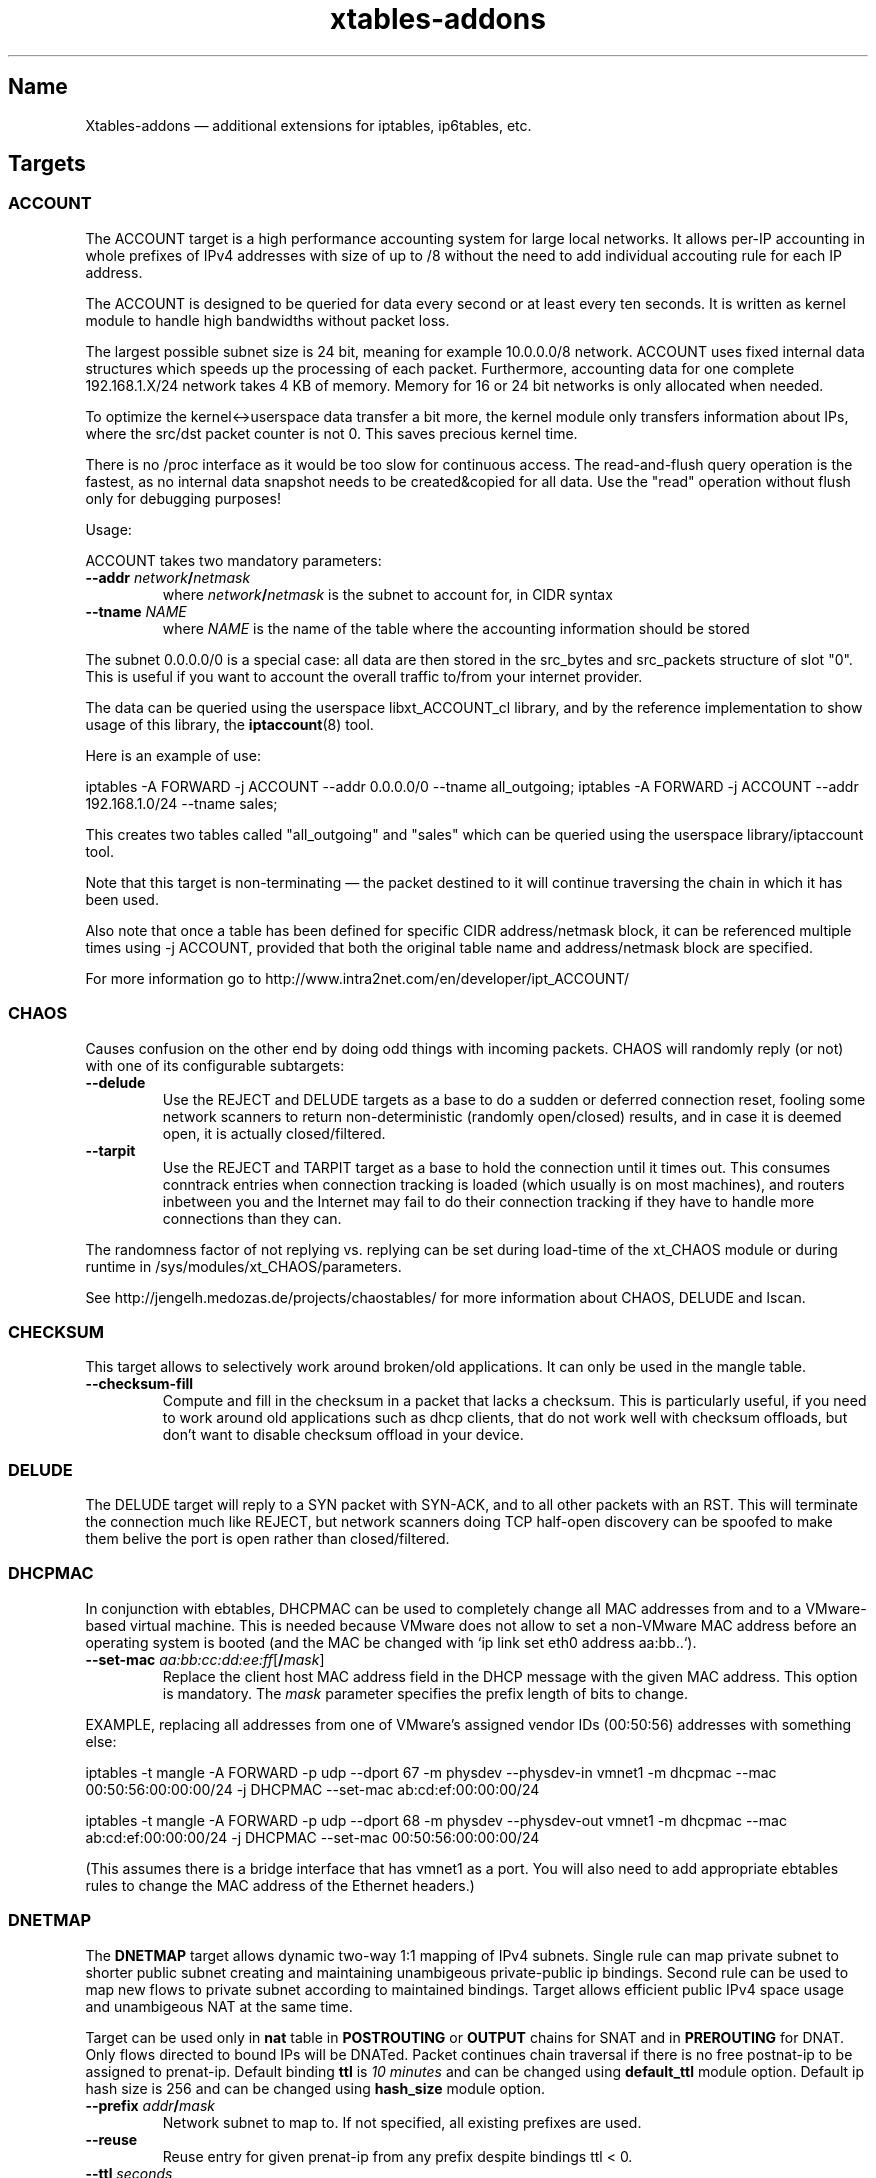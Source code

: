 .TH xtables-addons 8 "v1.42 (2012-04-05)" "" "v1.42 (2012-04-05)"
.SH Name
Xtables-addons \(em additional extensions for iptables, ip6tables, etc.
.SH Targets
.\" @TARGET@
.SS ACCOUNT
The ACCOUNT target is a high performance accounting system for large
local networks. It allows per-IP accounting in whole prefixes of IPv4
addresses with size of up to /8 without the need to add individual
accouting rule for each IP address.
.PP
The ACCOUNT is designed to be queried for data every second or at
least every ten seconds. It is written as kernel module to handle high
bandwidths without packet loss.
.PP
The largest possible subnet size is 24 bit, meaning for example 10.0.0.0/8
network. ACCOUNT uses fixed internal data structures
which speeds up the processing of each packet. Furthermore,
accounting data for one complete 192.168.1.X/24 network takes 4 KB of
memory. Memory for 16 or 24 bit networks is only allocated when
needed.
.PP
To optimize the kernel<->userspace data transfer a bit more, the
kernel module only transfers information about IPs, where the src/dst
packet counter is not 0. This saves precious kernel time.
.PP
There is no /proc interface as it would be too slow for continuous access.
The read-and-flush query operation is the fastest, as no internal data
snapshot needs to be created&copied for all data. Use the "read"
operation without flush only for debugging purposes!
.PP
Usage:
.PP
ACCOUNT takes two mandatory parameters:
.TP
\fB\-\-addr\fR \fInetwork\fP\fB/\fP\fInetmask\fR
where \fInetwork\fP\fB/\fP\fInetmask\fP is the subnet to account for, in CIDR syntax
.TP
\fB\-\-tname\fP \fINAME\fP
where \fINAME\fP is the name of the table where the accounting information
should be stored
.PP
The subnet 0.0.0.0/0 is a special case: all data are then stored in the src_bytes
and src_packets structure of slot "0". This is useful if you want
to account the overall traffic to/from your internet provider.
.PP
The data can be queried using the userspace libxt_ACCOUNT_cl library,
and by the reference implementation to show usage of this library,
the \fBiptaccount\fP(8) tool.
.PP
Here is an example of use:
.PP
iptables \-A FORWARD \-j ACCOUNT \-\-addr 0.0.0.0/0 \-\-tname all_outgoing;
iptables \-A FORWARD \-j ACCOUNT \-\-addr 192.168.1.0/24 \-\-tname sales;
.PP
This creates two tables called "all_outgoing" and "sales" which can be
queried using the userspace library/iptaccount tool.
.PP
Note that this target is non-terminating \(em the packet destined to it
will continue traversing the chain in which it has been used.
.PP
Also note that once a table has been defined for specific CIDR address/netmask
block, it can be referenced multiple times using \-j ACCOUNT, provided
that both the original table name and address/netmask block are specified.
.PP
For more information go to http://www.intra2net.com/en/developer/ipt_ACCOUNT/
.SS CHAOS
Causes confusion on the other end by doing odd things with incoming packets.
CHAOS will randomly reply (or not) with one of its configurable subtargets:
.TP
\fB\-\-delude\fP
Use the REJECT and DELUDE targets as a base to do a sudden or deferred
connection reset, fooling some network scanners to return non-deterministic
(randomly open/closed) results, and in case it is deemed open, it is actually
closed/filtered.
.TP
\fB\-\-tarpit\fP
Use the REJECT and TARPIT target as a base to hold the connection until it
times out. This consumes conntrack entries when connection tracking is loaded
(which usually is on most machines), and routers inbetween you and the Internet
may fail to do their connection tracking if they have to handle more
connections than they can.
.PP
The randomness factor of not replying vs. replying can be set during load-time
of the xt_CHAOS module or during runtime in /sys/modules/xt_CHAOS/parameters.
.PP
See http://jengelh.medozas.de/projects/chaostables/ for more information
about CHAOS, DELUDE and lscan.
.SS CHECKSUM
This target allows to selectively work around broken/old applications.
It can only be used in the mangle table.
.TP
\fB\-\-checksum\-fill\fP
Compute and fill in the checksum in a packet that lacks a checksum.
This is particularly useful, if you need to work around old applications
such as dhcp clients, that do not work well with checksum offloads,
but don't want to disable checksum offload in your device.
.SS DELUDE
The DELUDE target will reply to a SYN packet with SYN-ACK, and to all other
packets with an RST. This will terminate the connection much like REJECT, but
network scanners doing TCP half-open discovery can be spoofed to make them
belive the port is open rather than closed/filtered.
.SS DHCPMAC
In conjunction with ebtables, DHCPMAC can be used to completely change all MAC
addresses from and to a VMware-based virtual machine. This is needed because
VMware does not allow to set a non-VMware MAC address before an operating
system is booted (and the MAC be changed with `ip link set eth0 address
aa:bb..`).
.TP
\fB\-\-set\-mac\fP \fIaa:bb:cc:dd:ee:ff\fP[\fB/\fP\fImask\fP]
Replace the client host MAC address field in the DHCP message with the given
MAC address. This option is mandatory. The \fImask\fP parameter specifies the
prefix length of bits to change.
.PP
EXAMPLE, replacing all addresses from one of VMware's assigned vendor IDs
(00:50:56) addresses with something else:
.PP
iptables \-t mangle \-A FORWARD \-p udp \-\-dport 67 \-m physdev
\-\-physdev\-in vmnet1 \-m dhcpmac \-\-mac 00:50:56:00:00:00/24 \-j DHCPMAC
\-\-set\-mac ab:cd:ef:00:00:00/24
.PP
iptables \-t mangle \-A FORWARD \-p udp \-\-dport 68 \-m physdev
\-\-physdev\-out vmnet1 \-m dhcpmac \-\-mac ab:cd:ef:00:00:00/24 \-j DHCPMAC
\-\-set\-mac 00:50:56:00:00:00/24
.PP
(This assumes there is a bridge interface that has vmnet1 as a port. You will
also need to add appropriate ebtables rules to change the MAC address of the
Ethernet headers.)
.SS DNETMAP
The \fBDNETMAP\fR target allows dynamic two-way 1:1 mapping of IPv4 subnets.
Single rule can map private subnet to shorter public subnet creating and
maintaining unambigeous private-public ip bindings. Second rule can be used to
map new flows to private subnet according to maintained bindings. Target allows
efficient public IPv4 space usage and unambigeous NAT at the same time.

Target can be used only in \fBnat\fR table in \fBPOSTROUTING\fR or \fBOUTPUT\fR
chains for SNAT and in \fBPREROUTING\fR for DNAT. Only flows directed to bound
IPs will be DNATed. Packet continues chain traversal if there is no free
postnat-ip to be assigned to prenat-ip. Default binding \fBttl\fR is \fI10
minutes\fR and can be changed using \fBdefault_ttl\fR module option. Default ip
hash size is 256 and can be changed using \fBhash_size\fR module option.

.TP
\fB\-\-prefix\fR \fIaddr\fR\fB/\fR\fImask\fR
Network subnet to map to. If not specified, all existing prefixes are used.
.TP
\fB\-\-reuse\fR
Reuse entry for given prenat-ip from any prefix despite bindings ttl < 0.
.TP
\fB\-\-ttl\fR \fIseconds\fR
Regenerate bindings ttl value to \fIseconds\fR. If negative value is specified,
bindings ttl is kept unchanged. If not specified then default ttl value (600s)
is used.
.PP
\fB* /proc interface\fR

Module creates following entries for each new specified subnet:
.TP
\fB/proc/net/xt_DNETMAP/\fR\fIsubnet\fR\fB_\fR\fImask\fR
Contains binding table for subnet/mask. Each line contains \fBprenat-ip\fR,
\fBpostnat-ip\fR,\fBttl\fR (seconds till entry times out), \fBlasthit\fR (last
entry hit in seconds relative to system boot time).
.TP
\fB/proc/net/xt_DNETMAP/\fR\fIsubnet\fR\fB_\fR\fImask\fR\fB_stat\fR
Contains statistics for given subnet/mask. Line contains contains three
numerical values separated by spaces. First one is number of currently used
addresses (bindings with negative ttl excluded), second one is number of all
usable addresses in subnet and third one is mean \fBttl\fR value for all active
entries.
.PP
Entries are removed if the last iptables rule for a specific subnet is deleted.

\fB* Logging\fR

Module logs binding add/timeout events to klog. This behaviour can be disabled
using \fBdisable_log\fR module parameter.

\fB* Examples\fR

\fB1.\fR Map subnet 192.168.0.0/24 to subnets 20.0.0.0/26. SNAT only:

iptables -t nat -A POSTROUTING -s 192.168.0.0/24 -j DNETMAP --prefix 20.0.0.0/26

Active hosts from 192.168.0.0/24 subnet are mapped to 20.0.0.0/26. If packet
from not yet bound prenat-ip hits the rule and there are no free or timed-out
(ttl<0) entries in prefix 20.0.0.0/28, then notice is logged to klog and chain
traversal continues. If packet from already bound prenat-ip hits the rule,
bindings ttl value is regenerated to default_ttl and SNAT is performed.

\fB2.\fR Use of \fB\-\-reuse\fR and \fB\-\-ttl\fR switches, multiple rule
interaction:

iptables -t nat -A POSTROUTING -s 192.168.0.0/24 -j DNETMAP --prefix
20.0.0.0/26 --reuse --ttl 200

iptables -t nat -A POSTROUTING -s 192.168.0.0/24 -j DNETMAP --prefix 30.0.0.0/26

Active hosts from 192.168.0.0/24 subnet are mapped to 20.0.0.0/26 with ttl =
200 seconds. If there are no free addresses in first prefix the next one
(30.0.0.0/26) is used with default ttl. It's important to note that the first
rule SNATs all flows whose source IP is already actively (ttl>0) bound to ANY
prefix. Parameter \fB\-\-reuse\fR makes this functionality work even for
inactive (ttl<0) entries.

If both subnets are exhaused, then chain traversal continues.

\fB3.\fR Map 192.168.0.0/24 to subnets 20.0.0.0/26 bidirectional way:

iptables -t nat -A POSTROUTING -s 192.168.0.0/24 -j DNETMAP --prefix 20.0.0.0/26

iptables -t nat -A PREROUTING -j DNETMAP

If host 192.168.0.10 generates some traffic, it gets bound to first free IP in
subnet - 20.0.0.0. Now any traffic directed to 20.0.0.0 gets DNATed to
192.168.0.10 as long as there's an active (ttl>0) binding. There's no need to
specify \fB\-\-prefix\fR parameter in PREROUTING rule, because this way it DNATs
traffic to all active prefixes. You could specify prefix it you'd like to make
DNAT work for specific prefix only.

.
.SS ECHO
The \fBECHO\fP target will send back all packets it received. It serves as an
examples for an Xtables target.
.PP
ECHO takes no options.
.SS IPMARK
Allows you to mark a received packet basing on its IP address. This
can replace many mangle/mark entries with only one, if you use
firewall based classifier.

This target is to be used inside the \fBmangle\fP table.
.TP
\fB\-\-addr\fP {\fBsrc\fP|\fBdst\fP}
Select source or destination IP address as a basis for the mark.
.TP
\fB\-\-and\-mask\fP \fImask\fP
Perform bitwise AND on the IP address and this bitmask.
.TP
\fB\-\-or\-mask\fP \fImask\fP
Perform bitwise OR on the IP address and this bitmask.
.TP
\fB\-\-shift\fP \fIvalue\fP
Shift addresses to the right by the given number of bits before taking it
as a mark. (This is done before ANDing or ORing it.) This option is needed
to select part of an IPv6 address, because marks are only 32 bits in size.
.PP
The order of IP address bytes is reversed to meet "human order of bytes":
192.168.0.1 is 0xc0a80001. At first the "AND" operation is performed, then
"OR".
.PP
Examples:
.PP
We create a queue for each user, the queue number is adequate
to the IP address of the user, e.g.: all packets going to/from 192.168.5.2
are directed to 1:0502 queue, 192.168.5.12 -> 1:050c etc.
.PP
We have one classifier rule:
.IP
tc filter add dev eth3 parent 1:0 protocol ip fw
.PP
Earlier we had many rules just like below:
.IP
iptables \-t mangle \-A POSTROUTING \-o eth3 \-d 192.168.5.2 \-j MARK
\-\-set\-mark 0x10502
.IP
iptables \-t mangle \-A POSTROUTING \-o eth3 \-d 192.168.5.3 \-j MARK
\-\-set\-mark 0x10503
.PP
Using IPMARK target we can replace all the mangle/mark rules with only one:
.IP
iptables \-t mangle \-A POSTROUTING \-o eth3 \-j IPMARK \-\-addr dst
\-\-and\-mask 0xffff \-\-or\-mask 0x10000
.PP
On the routers with hundreds of users there should be significant load
decrease (e.g. twice).
.PP
(IPv6 example) If the source address is of the form
2001:db8:45:1d:20d:93ff:fe9b:e443 and the resulting mark should be 0x93ff,
then a right-shift of 16 is needed first:
.IP
\-t mangle \-A PREROUTING \-s 2001:db8::/32 \-j IPMARK \-\-addr src \-\-shift
16 \-\-and\-mask 0xFFFF
.SS LOGMARK
The LOGMARK target will log packet and connection marks to syslog.
.TP
\fB\-\-log\-level\fR \fIlevel\fR
A logging level between 0 and 8 (inclusive).
.TP
\fB\-\-log\-prefix\fR \fIstring\fR
Prefix log messages with the specified prefix; up to 29 bytes long, and useful
for distinguishing messages in the logs.
.SS RAWDNAT
The \fBRAWDNAT\fR target will rewrite the destination address in the IP header,
much like the \fBNETMAP\fR target.
.TP
\fB\-\-to\-destination\fR \fIaddr\fR[\fB/\fR\fImask\fR]
Network address to map to. The resulting address will be constructed the
following way: All 'one' bits in the \fImask\fR are filled in from the new
\fIaddress\fR. All bits that are zero in the mask are filled in from the
original address.
.PP
See the \fBRAWSNAT\fR help entry for examples and constraints.
.SS RAWSNAT
The \fBRAWSNAT\fR and \fBRAWDNAT\fP targets provide stateless network address
translation.
.PP
The \fBRAWSNAT\fR target will rewrite the source address in the IP header, much
like the \fBNETMAP\fP target. \fBRAWSNAT\fP (and \fBRAWDNAT\fP) may only be
used in the \fBraw\fP or \fBrawpost\fP tables, but can be used in all chains,
which makes it possible to change the source address either when the packet
enters the machine or when it leaves it. The reason for this table constraint
is that RAWNAT must happen outside of connection tracking.
.TP
\fB\-\-to\-source\fR \fIaddr\fR[\fB/\fR\fImask\fR]
Network address to map to. The resulting address will be constructed the
following way: All 'one' bits in the \fImask\fR are filled in from the new
\fIaddress\fR. All bits that are zero in the mask are filled in from the
original address.
.PP
As an example, changing the destination for packets forwarded from an internal
LAN to the internet:
.IP
\-t raw \-A PREROUTING \-i lan0 \-d 212.201.100.135 \-j RAWDNAT \-\-to\-destination 199.181.132.250;
\-t rawpost \-A POSTROUTING \-o lan0 \-s 199.181.132.250 \-j RAWSNAT \-\-to\-source 212.201.100.135;
.PP
Note that changing addresses may influence the route selection! Specifically,
it statically NATs packets, not connections, like the normal DNAT/SNAT targets
would do. Also note that it can transform already-NATed connections \(em as
said, it is completely external to Netfilter's connection tracking/NAT.
.PP
If the machine itself generates packets that are to be rawnat'ed, you need a
rule in the OUTPUT chain instead, just like you would with the stateful NAT
targets.
.PP
It may be necessary that in doing so, you also need an extra RAWSNAT rule, to
override the automatic source address selection that the routing code does
before passing packets to iptables. If the connecting socket has not been
explicitly bound to an address, as is the common mode of operation, the address
that will be chosen is the primary address of the device through which the
packet would be routed with its initial destination address - the address as
seen before any RAWNAT takes place.
.SS STEAL
Like the DROP target, but does not throw an error like DROP when used in the
\fBOUTPUT\fP chain.
.SS SYSRQ
The SYSRQ target allows to remotely trigger sysrq on the local machine over the
network. This can be useful when vital parts of the machine hang, for example
an oops in a filesystem causing locks to be not released and processes to get
stuck as a result \(em if still possible, use /proc/sysrq-trigger. Even when
processes are stuck, interrupts are likely to be still processed, and as such,
sysrq can be triggered through incoming network packets.
.PP
The xt_SYSRQ implementation uses a salted hash and a sequence number to prevent
network sniffers from either guessing the password or replaying earlier
requests. The initial sequence number comes from the time of day so you will
have a small window of vulnerability should time go backwards at a reboot.
However, the file /sys/module/xt_SYSREQ/seqno can be used to both query and
update the current sequence number. Also, you should limit as to who can issue
commands using \fB\-s\fP and/or \fB\-m mac\fP, and also that the destination is
correct using \fB\-d\fP (to protect against potential broadcast packets),
noting that it is still short of MAC/IP spoofing:
.IP
\-A INPUT \-s 10.10.25.1 \-m mac \-\-mac\-source aa:bb:cc:dd:ee:ff \-d
10.10.25.7 \-p udp \-\-dport 9 \-j SYSRQ
.IP
(with IPsec) \-A INPUT \-s 10.10.25.1 \-d 10.10.25.7 \-m policy \-\-dir in
\-\-pol ipsec \-\-proto esp \-\-tunnel\-src 10.10.25.1 \-\-tunnel\-dst
10.10.25.7 \-p udp \-\-dport 9 \-j SYSRQ
.PP
You should also limit the rate at which connections can be received to limit
the CPU time taken by illegal requests, for example:
.IP
\-A INPUT \-s 10.10.25.1 \-m mac \-\-mac\-source aa:bb:cc:dd:ee:ff \-d
10.10.25.7 \-p udp \-\-dport 9 \-m limit \-\-limit 5/minute \-j SYSRQ
.PP
This extension does not take any options. The \fB\-p udp\fP options are
required.
.PP
The SYSRQ password can be changed through
/sys/module/xt_SYSRQ/parameters/password, for example:
.IP
echo \-n "password" >/sys/module/xt_SYSRQ/parameters/password
.PP
The module will not respond to sysrq requests until a password has been set.
.PP
Alternatively, the password may be specified at modprobe time, but this is
insecure as people can possible see it through ps(1). You can use an option
line in e.g. /etc/modprobe.d/xt_sysrq if it is properly guarded, that is, only
readable by root.
.IP
options xt_SYSRQ password=cookies
.PP
The hash algorithm can also be specified as a module option, for example, to
use SHA-256 instead of the default SHA-1:
.IP
options xt_SYSRQ hash=sha256
.PP
The xt_SYSRQ module is normally silent unless a successful request is received,
but the \fIdebug\fP module parameter can be used to find exactly why a
seemingly correct request is not being processed.
.PP
To trigger SYSRQ from a remote host, just use socat:
.PP
.nf
sysrq_key="s"  # the SysRq key(s)
password="password"
seqno="$(date +%s)"
salt="$(dd bs=12 count=1 if=/dev/urandom 2>/dev/null |
    openssl enc \-base64)"
ipaddr=10.10.25.7
req="$sysrq_key,$seqno,$salt"
req="$req,$(echo \-n "$req,$ipaddr,$password" | sha1sum | cut \-c1\-40)"

echo "$req" | socat stdin udp\-sendto:$ipaddr:9
.fi
.PP
See the Linux docs for possible sysrq keys. Important ones are: re(b)oot,
power(o)ff, (s)ync filesystems, (u)mount and remount readonly. More than one
sysrq key can be used at once, but bear in mind that, for example, a sync may
not complete before a subsequent reboot or poweroff.
.PP
An IPv4 address should have no leading zeros, an IPv6 address should
be in the form recommended by RFC 5952.  The debug option will log the
correct form of the address.
.PP
The hashing scheme should be enough to prevent mis-use of SYSRQ in many
environments, but it is not perfect: take reasonable precautions to
protect your machines.
.SS TARPIT
Captures and holds incoming TCP connections using no local per-connection
resources.
.PP
TARPIT only works at the TCP level, and is totally application agnostic. This
module will answer a TCP request and play along like a listening server, but
aside from sending an ACK or RST, no data is sent. Incoming packets are ignored
and dropped. The attacker will terminate the session eventually. This module
allows the initial packets of an attack to be captured by other software for
inspection. In most cases this is sufficient to determine the nature of the
attack.
.PP
This offers similar functionality to LaBrea
<http://www.hackbusters.net/LaBrea/> but does not require dedicated hardware or
IPs. Any TCP port that you would normally DROP or REJECT can instead become a
tarpit.
.TP
\fB\-\-tarpit\fP
This mode completes a connection with the attacker but limits the window size
to 0, thus keeping the attacker waiting long periods of time. While he is
maintaining state of the connection and trying to continue every 60-240
seconds, we keep none, so it is very lightweight. Attempts to close the
connection are ignored, forcing the remote side to time out the connection in
12-24 minutes. This mode is the default.
.TP
\fB\-\-honeypot\fP
This mode completes a connection with the attacker, but signals a normal window
size, so that the remote side will attempt to send data, often with some very
nasty exploit attempts. We can capture these packets for decoding and further
analysis. The module does not send any data, so if the remote expects an
application level response, the game is up.
.TP
\fB\-\-reset\fP
This mode is handy because we can send an inline RST (reset). It has no other
function.
.PP
To tarpit connections to TCP port 80 destined for the current machine:
.IP
\-A INPUT \-p tcp \-m tcp \-\-dport 80 \-j TARPIT
.PP
To significantly slow down Code Red/Nimda-style scans of unused address space,
forward unused ip addresses to a Linux box not acting as a router (e.g. "ip
route 10.0.0.0 255.0.0.0 ip.of.linux.box" on a Cisco), enable IP forwarding on
the Linux box, and add:
.IP
\-A FORWARD \-p tcp \-j TARPIT
.IP
\-A FORWARD \-j DROP
.PP
NOTE:
If you use the conntrack module while you are using TARPIT, you should also use
unset tracking on the packet, or the kernel will unnecessarily allocate
resources for each TARPITted connection. To TARPIT incoming connections to the
standard IRC port while using conntrack, you could:
.IP
\-t raw \-A PREROUTING \-p tcp \-\-dport 6667 \-j CT \-\-notrack
.IP
\-A INPUT \-p tcp \-\-dport 6667 \-j NFLOG
.IP
\-A INPUT \-p tcp \-\-dport 6667 \-j TARPIT
.SS TEE
The \fBTEE\fP target will clone a packet and redirect this clone to another
machine on the \fBlocal\fP network segment. In other words, the nexthop
must be the target, or you will have to configure the nexthop to forward it
further if so desired.
.TP
\fB\-\-gateway\fP \fIipaddr\fP
Send the cloned packet to the host reachable at the given IP address.
Use of 0.0.0.0 (for IPv4 packets) or :: (IPv6) is invalid.
.PP
To forward all incoming traffic on eth0 to an Network Layer logging box:
.PP
\-t mangle \-A PREROUTING \-i eth0 \-j TEE \-\-gateway 2001:db8::1
.SH Matches
.\" @MATCHES@
.SS condition
This matches if a specific condition variable is (un)set.
.TP
[\fB!\fP] \fB\-\-condition\fP \fIname\fP
Match on boolean value stored in /proc/net/nf_condition/\fIname\fP.
.SS dhcpmac
.TP
\fB\-\-mac\fP \fIaa:bb:cc:dd:ee:ff\fP[\fB/\fP\fImask\fP]
Matches the DHCP "Client Host" address (a MAC address) in a DHCP message.
\fImask\fP specifies the prefix length of the initial portion to match.
.SS fuzzy
This module matches a rate limit based on a fuzzy logic controller (FLC).
.TP
\fB\-\-lower\-limit\fP \fInumber\fP
Specifies the lower limit, in packets per second.
.TP
\fB\-\-upper\-limit\fP \fInumber\fP
Specifies the upper limit, also in packets per second.
.SS geoip
Match a packet by its source or destination country.
.TP
[\fB!\fP] \fB\-\-src\-cc\fP, \fB\-\-source\-country\fP \fIcountry\fP[\fB,\fP\fIcountry\fP\fB...\fP]
Match packet coming from (one of) the specified country(ies)
.TP
[\fB!\fP] \fB\-\-dst\-cc\fP, \fB\-\-destination\-country\fP \fIcountry\fP[\fB,\fP\fIcountry\fP\fB...\fP]
Match packet going to (one of) the specified country(ies)
.TP
NOTE:
The country is inputed by its ISO-3166 code.
.PP
The extra files you will need is the binary database files. They are generated
from a country-subnet database with the geoip_build_db.pl tool that is shipped
with the source package, and which should be available in compiled packages in
/usr/lib(exec)/xtables-addons/. The first command retrieves CSV files from
MaxMind, while the other two build packed bisectable range files:
.PP
mkdir -p /usr/share/xt_geoip; cd /tmp; $path/to/xt_geoip_dl;
.PP
$path/to/xt_geoip_build -D /usr/share/xt_geoip GeoIP*.csv;
.PP
The shared library is hardcoded to look in these paths, so use them.
.SS gradm
This module matches packets based on grsecurity RBAC status.
.TP
[\fB!\fP] \fB\-\-enabled\fP
Matches packets if grsecurity RBAC is enabled.
.TP
[\fB!\fP] \fB\-\-disabled\fP
Matches packets if grsecurity RBAC is disabled.
.SS grekey
The GREKEY target is only operates on protocol 47 [GRE]. This target
will set the key field to 00000000 [GREKEY] if "key present" is set to 1.

[GRE] Generic Routing Encapsulation (GRE)
    http://tools.ietf.org/html/rfc2784.html

[GREKEY] Key and Sequence Number Extensions to GRE
    http://tools.ietf.org/html/rfc2890.html
.SS iface
Allows you to check interface states. First, an interface needs to be selected
for comparison. Exactly one option of the following three must be specified:
.TP
\fB\-\-iface\fP \fIname\fP
Check the states on the given interface.
.TP
\fB\-\-dev\-in\fP
Check the states on the interface on which the packet came in. If the input
device is not set, because for example you are using \-m iface in the OUTPUT
chain, this submatch returns false.
.TP
\fB\-\-dev\-out\fP
Check the states on the interface on which the packet will go out. If the
output device is not set, because for example you are using \-m iface in the
INPUT chain, this submatch returns false.
.PP
Following that, one can select the interface properties to check for:
.TP
[\fB!\fP] \fB\-\-up\fP, [\fB!\fP] \fB\-\-down\fP
Check the UP flag.
.TP
[\fB!\fP] \fB\-\-broadcast\fP
Check the BROADCAST flag.
.TP
[\fB!\fP] \fB\-\-loopback\fP
Check the LOOPBACK flag.
.TP
[\fB!\fP] \fB\-\-pointtopoint\fP
Check the POINTTOPOINT flag.
.TP
[\fB!\fP] \fB\-\-running\fP
Check the RUNNING flag. Do NOT rely on it!
.TP
[\fB!\fP] \fB\-\-noarp\fP, [\fB!\fP] \fB\-\-arp\fP
Check the NOARP flag.
.TP
[\fB!\fP] \fB\-\-promisc\fP
Check the PROMISC flag.
.TP
[\fB!\fP] \fB\-\-multicast\fP
Check the MULTICAST flag.
.TP
[\fB!\fP] \fB\-\-dynamic\fP
Check the DYNAMIC flag.
.TP
[\fB!\fP] \fB\-\-lower\-up\fP
Check the LOWER_UP flag.
.TP
[\fB!\fP] \fB\-\-dormant\fP
Check the DORMANT flag.
.SS ipp2p
This module matches certain packets in P2P flows. It is not
designed to match all packets belonging to a P2P connection \(em
use IPP2P together with CONNMARK for this purpose.
.PP
Use it together with \-p tcp or \-p udp to search these protocols
only or without \-p switch to search packets of both protocols.
.PP
IPP2P provides the following options, of which one or more may be specified
on the command line:
.TP
\fB\-\-edk\fP
Matches as many eDonkey/eMule packets as possible.
.TP
\fB\-\-kazaa\fP
Matches as many KaZaA packets as possible.
.TP
\fB\-\-gnu\fP
Matches as many Gnutella packets as possible.
.TP
\fB\-\-dc\fP
Matches as many Direct Connect packets as possible.
.TP
\fB\-\-bit\fP
Matches BitTorrent packets.
.TP
\fB\-\-apple\fP
Matches AppleJuice packets.
.TP
\fB\-\-soul\fP
Matches some SoulSeek packets. Considered as beta, use careful!
.TP
\fB\-\-winmx\fP
Matches some WinMX packets. Considered as beta, use careful!
.TP
\fB\-\-ares\fP
Matches Ares and AresLite packets. Use together with \-j DROP only.
.TP
\fB\-\-debug\fP
Prints some information about each hit into kernel logfile. May 
produce huge logfiles so beware!
.PP
Note that ipp2p may not (and often, does not) identify all packets that are
exchanged as a result of running filesharing programs.
.PP
There is more information on http://ipp2p.org/ , but it has not been updated
since September 2006, and the syntax there is different from the ipp2p.c
provided in Xtables-addons; most importantly, the \-\-ipp2p flag was removed
due to its ambiguity to match "all known" protocols.
.SS ipv4options
The "ipv4options" module allows to match against a set of IPv4 header options.
.TP
\fB\-\-flags\fP [\fB!\fP]\fIsymbol\fP[\fB,\fP[\fB!\fP]\fIsymbol...\fP]
Specify the options that shall appear or not appear in the header. Each
symbol specification is delimited by a comma, and a '!' can be prefixed to
a symbol to negate its presence. Symbols are either the name of an IPv4 option
or its number. See examples below.
.TP
\fB\-\-any\fP
By default, all of the flags specified must be present/absent, that is, they
form an AND condition. Use the \-\-any flag instead to use an OR condition
where only at least one symbol spec must be true.
.PP
Known symbol names (and their number):
.PP
1 \(em \fBnop\fP
.PP
2 \(em \fBsecurity\fP \(em RFC 1108
.PP
3 \(em \fBlsrr\fP \(em Loose Source Routing, RFC 791
.PP
4 \(em \fBtimestamp\fP \(em RFC 781, 791
.PP
7 \(em \fBrecord\-route\fP \(em RFC 791
.PP
9 \(em \fBssrr\fP \(em Strict Source Routing, RFC 791
.PP
11 \(em \fBmtu\-probe\fP \(em RFC 1063
.PP
12 \(em \fBmtu\-reply\fP \(em RFC 1063
.PP
18 \(em \fBtraceroute\fP \(em RFC 1393
.PP
20 \(em \fBrouter-alert\fP \(em RFC 2113
.PP
Examples:
.PP
Match packets that have both Timestamp and NOP:
\-m ipv4options \-\-flags nop,timestamp
.PP
~ that have either of Timestamp or NOP, or both:
\-\-flags nop,timestamp \-\-any
.PP
~ that have Timestamp and no NOP: \-\-flags '!nop,timestamp'
.PP
~ that have either no NOP or a timestamp (or both conditions):
\-\-flags '!nop,timestamp' \-\-any
.SS length2
This module matches the length of a packet against a specific value or range of
values.
.TP
[\fB!\fR] \fB\-\-length\fR \fIlength\fR[\fB:\fR\fIlength\fR]
Match exact length or length range.
.TP
\fB\-\-layer3\fR
Match the layer3 frame size (e.g. IPv4/v6 header plus payload).
.TP
\fB\-\-layer4\fR
Match the layer4 frame size (e.g. TCP/UDP header plus payload).
.TP
\fB\-\-layer5\fR
Match the layer5 frame size (e.g. TCP/UDP payload, often called layer7).
.PP
If no \-\-layer* option is given, \-\-layer3 is assumed by default. Note that
using \-\-layer5 may not match a packet if it is not one of the recognized
types (currently TCP, UDP, UDPLite, ICMP, AH and ESP) or which has no 5th
layer.
.SS lscan
Detects simple low-level scan attemps based upon the packet's contents.
(This is
different from other implementations, which also try to match the rate of new
connections.) Note that an attempt is only discovered after it has been carried
out, but this information can be used in conjunction with other rules to block
the remote host's future connections. So this match module will match on the
(probably) last packet the remote side will send to your machine.
.TP
\fB\-\-stealth\fR
Match if the packet did not belong to any known TCP connection
(Stealth/FIN/XMAS/NULL scan).
.TP
\fB\-\-synscan\fR
Match if the connection was a TCP half-open discovery (SYN scan), i.e. the
connection was torn down after the 2nd packet in the 3-way handshake.
.TP
\fB\-\-cnscan\fR
Match if the connection was a TCP full open discovery (connect scan), i.e. the
connection was torn down after completion of the 3-way handshake.
.TP
\fB\-\-grscan\fR
Match if data in the connection only flew in the direction of the remote side,
e.g. if the connection was terminated after a locally running daemon sent its
identification. (E.g. openssh, smtp, ftpd.) This may falsely trigger on
warranted single-direction data flows, usually bulk data transfers such as
FTP DATA connections or IRC DCC. Grab Scan Detection should only be used on
ports where a protocol runs that is guaranteed to do a bidirectional exchange
of bytes.
.PP
NOTE: Some clients (Windows XP for example) may do what looks like a SYN scan,
so be advised to carefully use xt_lscan in conjunction with blocking rules,
as it may lock out your very own internal network.
.SS psd
Attempt to detect TCP and UDP port scans. This match was derived from
Solar Designer's scanlogd.
.TP
\fB\-\-psd\-weight\-threshold\fP \fIthreshold\fP
Total weight of the latest TCP/UDP packets with different
destination ports coming from the same host to be treated as port
scan sequence.
.TP
\fB\-\-psd\-delay\-threshold\fP \fIdelay\fP
Delay (in hundredths of second) for the packets with different
destination ports coming from the same host to be treated as
possible port scan subsequence.
.TP
\fB\-\-psd\-lo\-ports\-weight\fP \fIweight\fP
Weight of the packet with privileged (<=1024) destination port.
.TP
\fB\-\-psd\-hi\-ports\-weight\fP \fIweight\fP
Weight of the packet with non-priviliged destination port.
.SS quota2
The "quota2" implements a named counter which can be increased or decreased
on a per-match basis. Available modes are packet counting or byte counting.
The value of the counter can be read and reset through procfs, thereby making
this match a minimalist accounting tool.
.PP
When counting down from the initial quota, the counter will stop at 0 and
the match will return false, just like the original "quota" match. In growing
(upcounting) mode, it will always return true.
.TP
\fB\-\-grow\fP
Count upwards instead of downwards.
.TP
\fB\-\-no\-change\fP
Makes it so the counter or quota amount is never changed by packets matching
this rule. This is only really useful in "quota" mode, as it will allow you to
use complex prerouting rules in association with the quota system, without
counting a packet twice.
.TP
\fB\-\-name\fP \fIname\fP
Assign the counter a specific name. This option must be present, as an empty
name is not allowed. Names starting with a dot or names containing a slash are
prohibited.
.TP
[\fB!\fP] \fB\-\-quota\fP \fIiq\fP
Specify the initial quota for this counter. If the counter already exists,
it is not reset. An "!" may be used to invert the result of the match. The
negation has no effect when \fB\-\-grow\fP is used.
.TP
\fB\-\-packets\fP
Count packets instead of bytes that passed the quota2 match.
.PP
Because counters in quota2 can be shared, you can combine them for various
purposes, for example, a bytebucket filter that only lets as much traffic go
out as has come in:
.PP
\-A INPUT \-p tcp \-\-dport 6881 \-m quota \-\-name bt \-\-grow;
\-A OUTPUT \-p tcp \-\-sport 6881 \-m quota \-\-name bt;
.SS pknock
Pknock match implements so-called "port knocking", a stealthy system
for network authentication: a client sends packets to selected
ports in a specific sequence (= simple mode, see example 1 below), or a HMAC
payload to a single port (= complex mode, see example 2 below),
to a target machine that has pknock rule(s) installed. The target machine
then decides whether to unblock or block (again) the pknock-protected port(s).
This can be used, for instance, to avoid brute force
attacks on ssh or ftp services.
.PP
Example prerequisites:
.IP
modprobe cn
.IP
modprobe xt_pknock
.PP
Example 1 (TCP mode, manual closing of opened port not possible):
.IP
iptables -P INPUT DROP
.IP
iptables -A INPUT -p tcp -m pknock --knockports 4002,4001,4004 --strict
--name SSH --time 10 --autoclose 60 --dport 22 -j ACCEPT
.PP
The rule will allow tcp port 22 for the attempting IP address after the successful reception of TCP SYN packets
to ports 4002, 4001 and 4004, in this order (a.k.a. port-knocking).
Port numbers in the connect sequence must follow the exact specification, no
other ports may be "knocked" inbetween. The rule is named '\fBSSH\fP' \(em a file of
the same name for tracking port knocking states will be created in
\fB/proc/net/xt_pknock\fP .
Successive port knocks must occur with delay of at most 10 seconds. Port 22 (from the example) will
be automatiaclly dropped after 60 minutes after it was previously allowed.
.PP
Example 2 (UDP mode \(em non-replayable and non-spoofable, manual closing
of opened port possible, secure, also called "SPA" = Secure Port
Authorization):
.IP
iptables -A INPUT -p udp -m pknock --knockports 4000 --name FTP
--opensecret foo --closesecret bar --autoclose 240 -j DROP
.IP
iptables -A INPUT -p tcp -m pknock --checkip --name FTP --dport 21 -j ACCEPT
.PP
The first rule will create an "ALLOWED" record in /proc/net/xt_pknock/FTP after
the successful reception of an UDP packet to port 4000. The packet payload must be
constructed as a HMAC256 using "foo" as a key. The HMAC content is the particular client's IP address as a 32-bit network byteorder quantity,
plus the number of minutes since the Unix epoch, also as a 32-bit value.
(This is known as Simple Packet Authorization, also called "SPA".)
In such case, any subsequent attempt to connect to port 21 from the client's IP
address will cause such packets to be accepted in the second rule.
.PP
Similarly, upon reception of an UDP packet constructed the same way, but with
the key "bar", the first rule will remove a previously installed "ALLOWED" state
record from /proc/net/xt_pknock/FTP, which means that the second rule will
stop matching for subsequent connection attempts to port 21.
In case no close-secret packet is received within 4 hours, the first rule
will remove "ALLOWED" record from /proc/net/xt_pknock/FTP itself.
.PP
Things worth noting:
.PP
\fBGeneral\fP:
.PP
Specifying \fB--autoclose 0\fP means that no automatic close will be performed at all.
.PP
xt_pknock is capable of sending information about successful matches
via a netlink socket to userspace, should you need to implement your own
way of receiving and handling portknock notifications.
Be sure to read the documentation in the doc/pknock/ directory,
or visit the original site \(em http://portknocko.berlios.de/ .
.PP
\fBTCP mode\fP:
.PP
This mode is not immune against eavesdropping, spoofing and
replaying of the port knock sequence by someone else (but its use may still
be sufficient for scenarios where these factors are not necessarily
this important, such as bare shielding of the SSH port from brute-force attacks).
However, if you need these features, you should use UDP mode.
.PP
It is always wise to specify three or more ports that are not monotonically
increasing or decreasing with a small stepsize (e.g. 1024,1025,1026)
to avoid accidentally triggering
the rule by a portscan.
.PP
Specifying the inter-knock timeout with \fB--time\fP is mandatory in TCP mode,
to avoid permanent denial of services by clogging up the peer knock-state tracking table
that xt_pknock internally keeps, should there be a DDoS on the
first-in-row knock port from more hostile IP addresses than what the actual size
of this table is (defaults to 16, can be changed via the "peer_hasht_ents" module parameter).
It is also wise to use as short a time as possible (1 second) for \fB--time\fP
for this very reason. You may also consider increasing the size
of the peer knock-state tracking table. Using \fB--strict\fP also helps,
as it requires the knock sequence to be exact. This means that if the
hostile client sends more knocks to the same port, xt_pknock will
mark such attempt as failed knock sequence and will forget it immediately.
To completely thwart this kind of DDoS, knock-ports would need to have
an additional rate-limit protection. Or you may consider using UDP mode.
.PP
\fBUDP mode\fP:
.PP
This mode is immune against eavesdropping, replaying and spoofing attacks.
It is also immune against DDoS attack on the knockport.
.PP
For this mode to work, the clock difference on the client and on the server
must be below 1 minute. Synchronizing time on both ends by means
of NTP or rdate is strongly suggested.
.PP
There is a rate limiter built into xt_pknock which blocks any subsequent
open attempt in UDP mode should the request arrive within less than one
minute since the first successful open. This is intentional;
it thwarts eventual spoofing attacks.
.PP
Because the payload value of an UDP knock packet is influenced by client's IP address,
UDP mode cannot be used across NAT.
.PP
For sending UDP "SPA" packets, you may use either \fBknock.sh\fP or
\fBknock-orig.sh\fP. These may be found in doc/pknock/util.
.SH "See also"
\fBiptables\fP(8), \fBip6tables\fP(8), \fBiptaccount\fP(8)
.PP
For developers, the book "Writing Netfilter modules" at
http://jengelh.medozas.de/documents/Netfilter_Modules.pdf provides detailed
information on how to write such modules/extensions.
